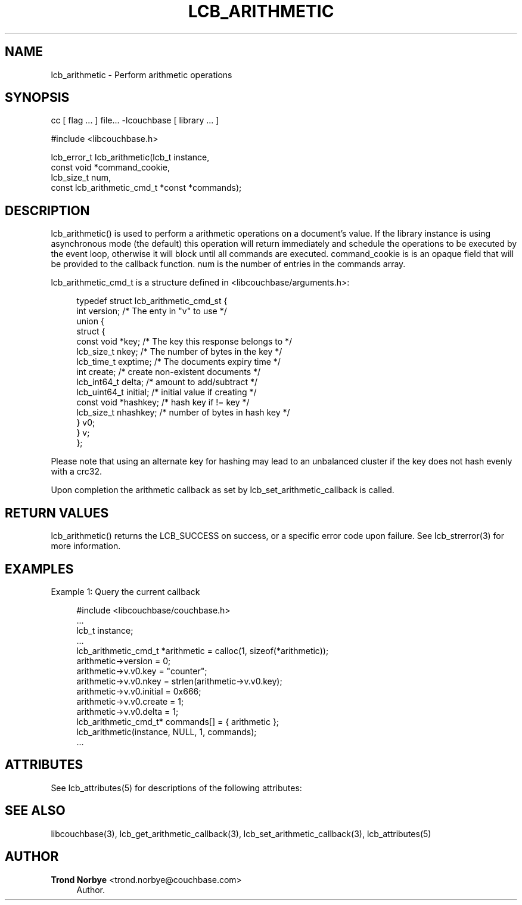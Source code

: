 '\" t
.\"     Title: lcb_arithmetic
.\"    Author: Trond Norbye <trond.norbye@couchbase.com>
.\" Generator: DocBook XSL Stylesheets v1.78.1 <http://docbook.sf.net/>
.\"      Date: 08/01/2013
.\"    Manual: \ \&
.\"    Source: \ \&
.\"  Language: English
.\"
.TH "LCB_ARITHMETIC" "3" "08/01/2013" "\ \&" "\ \&"
.\" -----------------------------------------------------------------
.\" * Define some portability stuff
.\" -----------------------------------------------------------------
.\" ~~~~~~~~~~~~~~~~~~~~~~~~~~~~~~~~~~~~~~~~~~~~~~~~~~~~~~~~~~~~~~~~~
.\" http://bugs.debian.org/507673
.\" http://lists.gnu.org/archive/html/groff/2009-02/msg00013.html
.\" ~~~~~~~~~~~~~~~~~~~~~~~~~~~~~~~~~~~~~~~~~~~~~~~~~~~~~~~~~~~~~~~~~
.ie \n(.g .ds Aq \(aq
.el       .ds Aq '
.\" -----------------------------------------------------------------
.\" * set default formatting
.\" -----------------------------------------------------------------
.\" disable hyphenation
.nh
.\" disable justification (adjust text to left margin only)
.ad l
.\" -----------------------------------------------------------------
.\" * MAIN CONTENT STARTS HERE *
.\" -----------------------------------------------------------------
.SH "NAME"
lcb_arithmetic \- Perform arithmetic operations
.SH "SYNOPSIS"
.sp
cc [ flag \&... ] file\&... \-lcouchbase [ library \&... ]
.sp
.nf
#include <libcouchbase\&.h>
.fi
.sp
.nf
lcb_error_t lcb_arithmetic(lcb_t instance,
                           const void *command_cookie,
                           lcb_size_t num,
                           const lcb_arithmetic_cmd_t *const *commands);
.fi
.SH "DESCRIPTION"
.sp
lcb_arithmetic() is used to perform a arithmetic operations on a document\(cqs value\&. If the library instance is using asynchronous mode (the default) this operation will return immediately and schedule the operations to be executed by the event loop, otherwise it will block until all commands are executed\&. command_cookie is is an opaque field that will be provided to the callback function\&. num is the number of entries in the commands array\&.
.sp
lcb_arithmetic_cmd_t is a structure defined in <libcouchbase/arguments\&.h>:
.sp
.if n \{\
.RS 4
.\}
.nf
typedef struct lcb_arithmetic_cmd_st {
         int version;              /* The enty in "v" to use */
         union {
            struct {
               const void *key;    /* The key this response belongs to */
               lcb_size_t nkey;    /* The number of bytes in the key */
               lcb_time_t exptime; /* The documents expiry time */
               int create;         /* create non\-existent documents */
               lcb_int64_t delta;  /* amount to add/subtract */
               lcb_uint64_t initial; /* initial value if creating */
               const void *hashkey; /* hash key if != key */
               lcb_size_t nhashkey; /* number of bytes in hash key */
            } v0;
         } v;
      };
.fi
.if n \{\
.RE
.\}
.sp
Please note that using an alternate key for hashing may lead to an unbalanced cluster if the key does not hash evenly with a crc32\&.
.sp
Upon completion the arithmetic callback as set by lcb_set_arithmetic_callback is called\&.
.SH "RETURN VALUES"
.sp
lcb_arithmetic() returns the LCB_SUCCESS on success, or a specific error code upon failure\&. See lcb_strerror(3) for more information\&.
.SH "EXAMPLES"
.sp
Example 1: Query the current callback
.sp
.if n \{\
.RS 4
.\}
.nf
#include <libcouchbase/couchbase\&.h>
\&.\&.\&.
lcb_t instance;
\&.\&.\&.
lcb_arithmetic_cmd_t *arithmetic = calloc(1, sizeof(*arithmetic));
arithmetic\->version = 0;
arithmetic\->v\&.v0\&.key = "counter";
arithmetic\->v\&.v0\&.nkey = strlen(arithmetic\->v\&.v0\&.key);
arithmetic\->v\&.v0\&.initial = 0x666;
arithmetic\->v\&.v0\&.create = 1;
arithmetic\->v\&.v0\&.delta = 1;
lcb_arithmetic_cmd_t* commands[] = { arithmetic };
lcb_arithmetic(instance, NULL, 1, commands);
\&.\&.\&.
.fi
.if n \{\
.RE
.\}
.SH "ATTRIBUTES"
.sp
See lcb_attributes(5) for descriptions of the following attributes:
.TS
allbox tab(:);
ltB ltB.
T{
ATTRIBUTE TYPE
T}:T{
ATTRIBUTE VALUE
T}
.T&
lt lt
lt lt.
T{
.sp
Interface Stability
T}:T{
.sp
Committed
T}
T{
.sp
MT\-Level
T}:T{
.sp
MT\-Safe
T}
.TE
.sp 1
.SH "SEE ALSO"
.sp
libcouchbase(3), lcb_get_arithmetic_callback(3), lcb_set_arithmetic_callback(3), lcb_attributes(5)
.SH "AUTHOR"
.PP
\fBTrond Norbye\fR <\&trond\&.norbye@couchbase\&.com\&>
.RS 4
Author.
.RE

